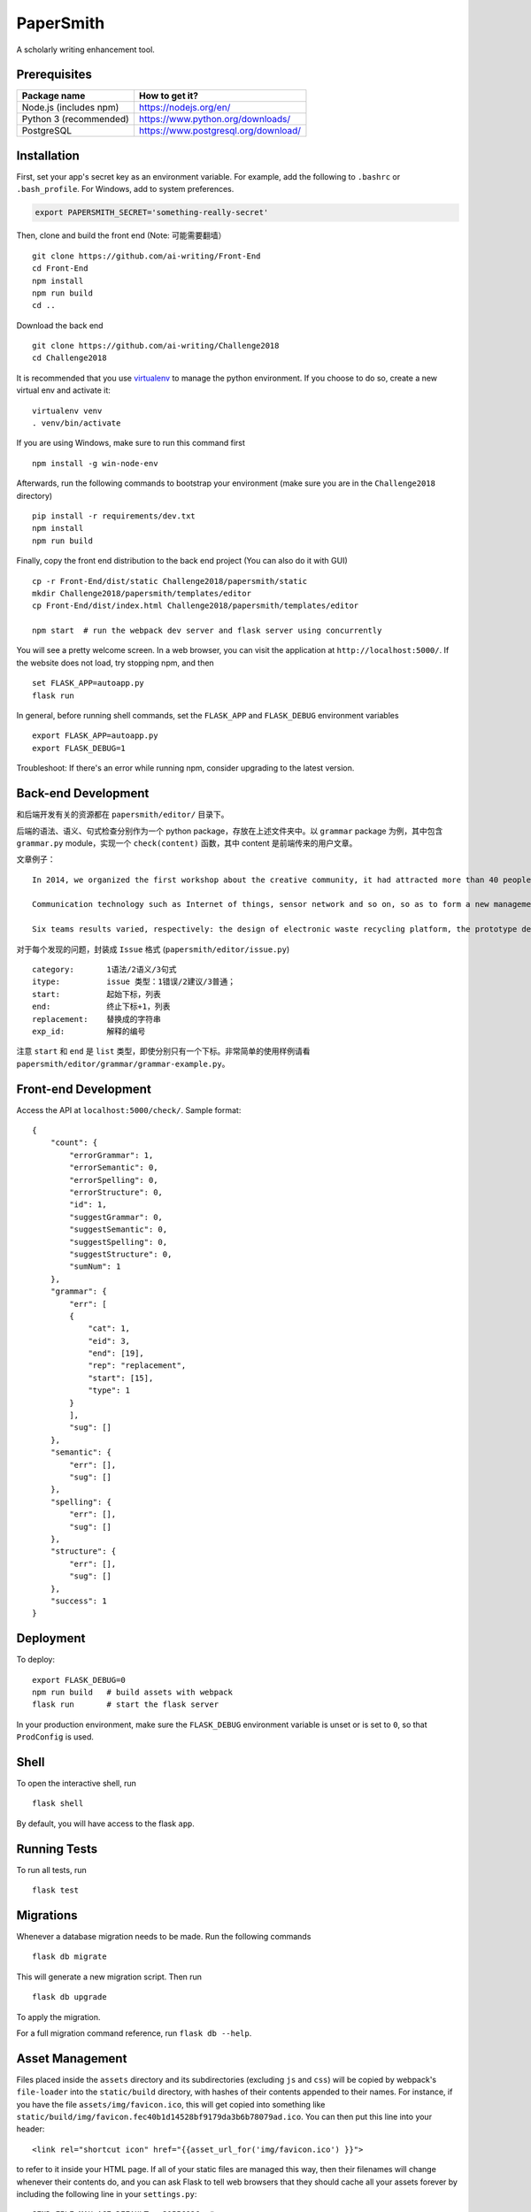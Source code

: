 ===============================
PaperSmith
===============================

A scholarly writing enhancement tool.


Prerequisites
-------------
======================  ======================
Package name            How to get it?
======================  ======================
Node.js (includes npm)  https://nodejs.org/en/
Python 3 (recommended)  https://www.python.org/downloads/
PostgreSQL              https://www.postgresql.org/download/
======================  ======================

Installation
------------

First, set your app's secret key as an environment variable. For example,
add the following to ``.bashrc`` or ``.bash_profile``. For Windows, add to system preferences.

.. code-block:: bash

    export PAPERSMITH_SECRET='something-really-secret'

Then, clone and build the front end (Note: 可能需要翻墙） ::

    git clone https://github.com/ai-writing/Front-End
    cd Front-End
    npm install
    npm run build
    cd ..

Download the back end ::

    git clone https://github.com/ai-writing/Challenge2018
    cd Challenge2018

It is recommended that you use virtualenv_ to manage the python environment. If you choose to do so, create a new virtual env and activate it: ::

    virtualenv venv
    . venv/bin/activate

.. _virtualenv: http://pythonguidecn.readthedocs.io/zh/latest/dev/virtualenvs.html

If you are using Windows, make sure to run this command first ::

    npm install -g win-node-env

Afterwards, run the following commands to bootstrap your environment (make sure you are in the ``Challenge2018`` directory) ::

    pip install -r requirements/dev.txt
    npm install
    npm run build
    
Finally, copy the front end distribution to the back end project (You can also do it with GUI) ::

    cp -r Front-End/dist/static Challenge2018/papersmith/static
    mkdir Challenge2018/papersmith/templates/editor
    cp Front-End/dist/index.html Challenge2018/papersmith/templates/editor

    npm start  # run the webpack dev server and flask server using concurrently

You will see a pretty welcome screen. In a web browser, you can visit the application at ``http://localhost:5000/``. If the website does not load, try stopping npm, and then ::

    set FLASK_APP=autoapp.py
    flask run

In general, before running shell commands, set the ``FLASK_APP`` and
``FLASK_DEBUG`` environment variables ::

    export FLASK_APP=autoapp.py
    export FLASK_DEBUG=1

Troubleshoot: If there's an error while running npm, consider upgrading to the latest version.


Back-end Development
--------------------

和后端开发有关的资源都在 ``papersmith/editor/`` 目录下。

后端的语法、语义、句式检查分别作为一个 python package，存放在上述文件夹中。以 ``grammar`` package 为例，其中包含 ``grammar.py`` module，实现一个 ``check(content)`` 函数，其中 content 是前端传来的用户文章。

文章例子： ::

    In 2014, we organized the first workshop about the creative community, it had attracted more than 40 people from government agencies, social organizations, business circles, IT experts and design professional teachers and students to participate.The design of the six teams are based on Internet.

    Communication technology such as Internet of things, sensor network and so on, so as to form a new management form community based on large-scale information intelligent processing.

    Six teams results varied, respectively: the design of electronic waste recycling platform, the prototype design of community old-age self-help, the design of remote control robot, Babel Tower breaker Bracelet design, the design of the joint office, commercial exhibition and creative communication space design and the design of City pet dog intelligence community.

对于每个发现的问题，封装成 ``Issue`` 格式 (``papersmith/editor/issue.py``) ::

    category:       1语法/2语义/3句式
    itype:          issue 类型：1错误/2建议/3普通；
    start:          起始下标，列表
    end:            终止下标+1，列表
    replacement:    替换成的字符串
    exp_id:         解释的编号

注意 ``start`` 和 ``end`` 是 ``list`` 类型，即使分别只有一个下标。非常简单的使用样例请看 ``papersmith/editor/grammar/grammar-example.py``。


Front-end Development
---------------------

Access the API at ``localhost:5000/check/``. Sample format: ::

    {
        "count": {
            "errorGrammar": 1, 
            "errorSemantic": 0, 
            "errorSpelling": 0, 
            "errorStructure": 0, 
            "id": 1, 
            "suggestGrammar": 0, 
            "suggestSemantic": 0, 
            "suggestSpelling": 0, 
            "suggestStructure": 0, 
            "sumNum": 1
        }, 
        "grammar": {
            "err": [
            {
                "cat": 1, 
                "eid": 3, 
                "end": [19], 
                "rep": "replacement", 
                "start": [15], 
                "type": 1
            }
            ], 
            "sug": []
        }, 
        "semantic": {
            "err": [], 
            "sug": []
        }, 
        "spelling": {
            "err": [], 
            "sug": []
        }, 
        "structure": {
            "err": [], 
            "sug": []
        }, 
        "success": 1
    }

Deployment
----------

To deploy::

    export FLASK_DEBUG=0
    npm run build   # build assets with webpack
    flask run       # start the flask server

In your production environment, make sure the ``FLASK_DEBUG`` environment
variable is unset or is set to ``0``, so that ``ProdConfig`` is used.


Shell
-----

To open the interactive shell, run ::

    flask shell

By default, you will have access to the flask ``app``.


Running Tests
-------------

To run all tests, run ::

    flask test


Migrations
----------

Whenever a database migration needs to be made. Run the following commands ::

    flask db migrate

This will generate a new migration script. Then run ::

    flask db upgrade

To apply the migration.

For a full migration command reference, run ``flask db --help``.


Asset Management
----------------

Files placed inside the ``assets`` directory and its subdirectories
(excluding ``js`` and ``css``) will be copied by webpack's
``file-loader`` into the ``static/build`` directory, with hashes of
their contents appended to their names.  For instance, if you have the
file ``assets/img/favicon.ico``, this will get copied into something
like
``static/build/img/favicon.fec40b1d14528bf9179da3b6b78079ad.ico``.
You can then put this line into your header::

    <link rel="shortcut icon" href="{{asset_url_for('img/favicon.ico') }}">

to refer to it inside your HTML page.  If all of your static files are
managed this way, then their filenames will change whenever their
contents do, and you can ask Flask to tell web browsers that they
should cache all your assets forever by including the following line
in your ``settings.py``::

    SEND_FILE_MAX_AGE_DEFAULT = 31556926  # one year
